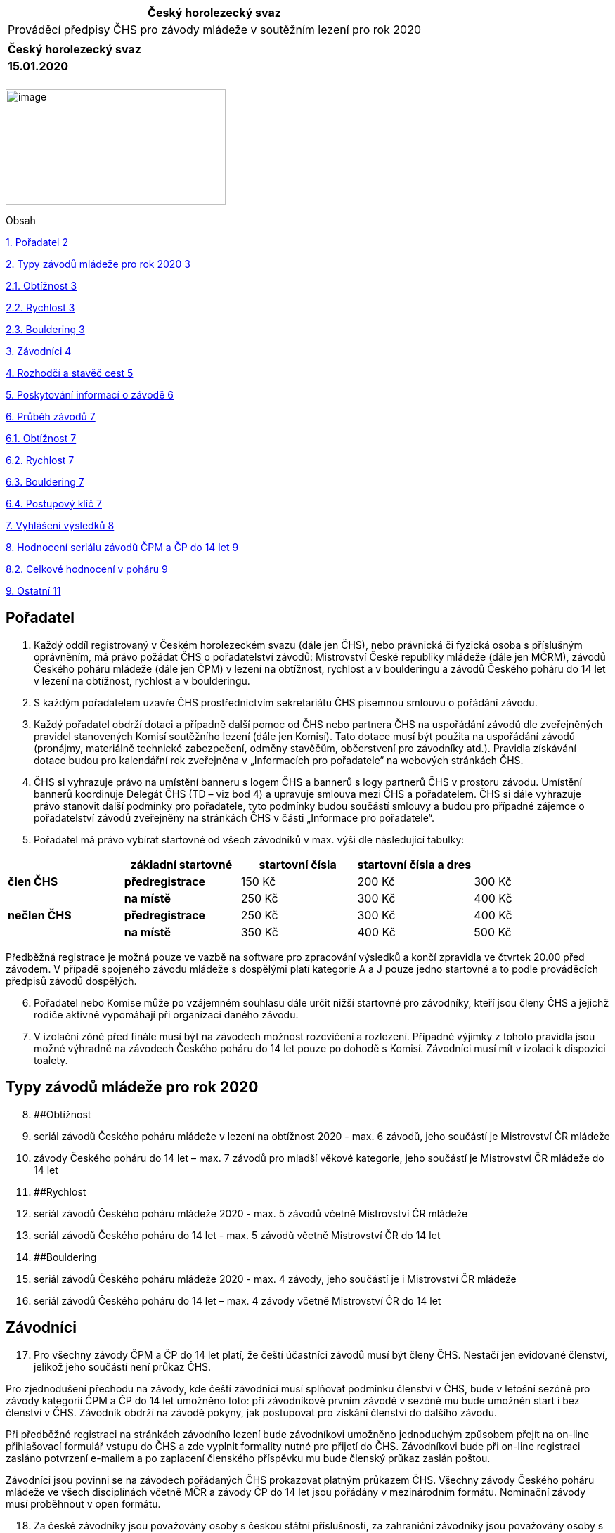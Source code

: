 [cols="",options="header",]
|===
|Český horolezecký svaz
|Prováděcí předpisy ČHS pro závody mládeže v soutěžním lezení pro rok 2020
|
|*Český horolezecký svaz*
|*15.01.2020*
|===

[cols="",]
|===
|
|===

image:extracted-media\media\image1.jpeg[image,width=313,height=164]

Obsah

link:#pořadatel[1. Pořadatel 2]

link:#typy-závodů-mládeže-pro-rok-2020[2. Typy závodů mládeže pro rok 2020 3]

link:#_Toc534047401[2.1. Obtížnost 3]

link:#_Toc534047402[2.2. Rychlost 3]

link:#_Toc534047403[2.3. Bouldering 3]

link:#závodníci[3. Závodníci 4]

link:#rozhodčí-a-stavěč-cest[4. Rozhodčí a stavěč cest 5]

link:#poskytování-informací-o-závodě[5. Poskytování informací o závodě 6]

link:#průběh-závodů[6. Průběh závodů 7]

link:#_Toc534047408[6.1. Obtížnost 7]

link:#_Toc534047411[6.2. Rychlost 7]

link:#_Toc534047413[6.3. Bouldering 7]

link:#_Toc534047414[6.4. Postupový klíč 7]

link:#vyhlášení-výsledků[7. Vyhlášení výsledků 8]

link:#hodnocení-seriálu-závodů-čpm-a-čp-do-14-let[8. Hodnocení seriálu závodů ČPM a ČP do 14 let 9]

link:#_Toc534047417[8.2. Celkové hodnocení v poháru 9]

link:#ostatní[9. Ostatní 11]

== Pořadatel 

[arabic]
. Každý oddíl registrovaný v Českém horolezeckém svazu (dále jen ČHS), nebo právnická či fyzická osoba s příslušným oprávněním, má právo požádat ČHS o pořadatelství závodů: Mistrovství České republiky mládeže (dále jen MČRM), závodů Českého poháru mládeže (dále jen ČPM) v lezení na obtížnost, rychlost a v boulderingu a závodů Českého poháru do 14 let v lezení na obtížnost, rychlost a v boulderingu.
. S každým pořadatelem uzavře ČHS prostřednictvím sekretariátu ČHS písemnou smlouvu o pořádání závodu.
. Každý pořadatel obdrží dotaci a případně další pomoc od ČHS nebo partnera ČHS na uspořádání závodů dle zveřejněných pravidel stanovených Komisí soutěžního lezení (dále jen Komisí). Tato dotace musí být použita na uspořádání závodů (pronájmy, materiálně technické zabezpečení, odměny stavěčům, občerstvení pro závodníky atd.). Pravidla získávání dotace budou pro kalendářní rok zveřejněna v „Informacích pro pořadatele“ na webových stránkách ČHS.
. ČHS si vyhrazuje právo na umístění banneru s logem ČHS a bannerů s logy partnerů ČHS v prostoru závodu. Umístění bannerů koordinuje Delegát ČHS (TD – viz bod 4) a upravuje smlouva mezi ČHS a pořadatelem. ČHS si dále vyhrazuje právo stanovit další podmínky pro pořadatele, tyto podmínky budou součástí smlouvy a budou pro případné zájemce o pořadatelství závodů zveřejněny na stránkách ČHS v části „Informace pro pořadatele“.
. Pořadatel má právo vybírat startovné od všech závodníků v max. výši dle následující tabulky:

[cols=",,,,",options="header",]
|===
| |*základní startovné* |*startovní čísla* |*startovní čísla a dres* |
|*člen ČHS* |*předregistrace* |150 Kč |200 Kč |300 Kč
| |*na místě* |250 Kč |300 Kč |400 Kč
|*nečlen ČHS* |*předregistrace* |250 Kč |300 Kč |400 Kč
| |*na místě* |350 Kč |400 Kč |500 Kč
|===

Předběžná registrace je možná pouze ve vazbě na software pro zpracování výsledků a končí zpravidla ve čtvrtek 20.00 před závodem. V případě spojeného závodu mládeže s dospělými platí kategorie A a J pouze jedno startovné a to podle prováděcích předpisů závodů dospělých.

[arabic, start=6]
. Pořadatel nebo Komise může po vzájemném souhlasu dále určit nižší startovné pro závodníky, kteří jsou členy ČHS a jejichž rodiče aktivně vypomáhají při organizaci daného závodu.
. V izolační zóně před finále musí být na závodech možnost rozcvičení a rozlezení. Případné výjimky z tohoto pravidla jsou možné výhradně na závodech Českého poháru do 14 let pouze po dohodě s Komisí. Závodníci musí mít v izolaci k dispozici toalety.

== Typy závodů mládeže pro rok 2020 

[arabic, start=8]
. [#_Toc534047401 .anchor]####Obtížnost
. seriál závodů Českého poháru mládeže v lezení na obtížnost 2020 - max. 6 závodů, jeho součástí je Mistrovství ČR mládeže
. závody Českého poháru do 14 let – max. 7 závodů pro mladší věkové kategorie, jeho součástí je Mistrovství ČR mládeže do 14 let
. [#_Toc534047402 .anchor]####Rychlost
. seriál závodů Českého poháru mládeže 2020 - max. 5 závodů včetně Mistrovství ČR mládeže
. seriál závodů Českého poháru do 14 let - max. 5 závodů včetně Mistrovství ČR do 14 let
. [#_Toc534047403 .anchor]####Bouldering
. seriál závodů Českého poháru mládeže 2020 - max. 4 závody, jeho součástí je i Mistrovství ČR mládeže
. seriál závodů Českého poháru do 14 let – max. 4 závody včetně Mistrovství ČR do 14 let

== Závodníci 

[arabic, start=17]
. Pro všechny závody ČPM a ČP do 14 let platí, že čeští účastníci závodů musí být členy ČHS. Nestačí jen evidované členství, jelikož jeho součástí není průkaz ČHS.

Pro zjednodušení přechodu na závody, kde čeští závodníci musí splňovat podmínku členství v ČHS, bude v letošní sezóně pro závody kategorií ČPM a ČP do 14 let umožněno toto: při závodníkově prvním závodě v sezóně mu bude umožněn start i bez členství v ČHS. Závodník obdrží na závodě pokyny, jak postupovat pro získání členství do dalšího závodu.

Při předběžné registraci na stránkách závodního lezení bude závodníkovi umožněno jednoduchým způsobem přejít na on-line přihlašovací formulář vstupu do ČHS a zde vyplnit formality nutné pro přijetí do ČHS. Závodníkovi bude při on-line registraci zasláno potvrzení e-mailem a po zaplacení členského příspěvku mu bude členský průkaz zaslán poštou.

Závodníci jsou povinni se na závodech pořádaných ČHS prokazovat platným průkazem ČHS. Všechny závody Českého poháru mládeže ve všech disciplínách včetně MČR a závody ČP do 14 let jsou pořádány v mezinárodním formátu. Nominační závody musí proběhnout v open formátu.

[arabic, start=18]
. Za české závodníky jsou považovány osoby s českou státní příslušností, za zahraniční závodníky jsou považovány osoby s jinou než českou státní příslušností.
. Pro účast na závodech mládeže organizovaných ČHS jsou povinné zdravotní prohlídky dle vyhlášky 391/2013 Sb v platném znění a to pro výkonnostní sport. Pro závody ČPM a závody do 14 let je na https://www.horosvaz.cz/soutezni-lezeni/informace-pro-zavodniky/[stránkách ČHS] platný https://www.horosvaz.cz/res/archive/246/034466.pdf?seek=1544788604[vzor]. Potvrzení dětem vydává dětský lékař a toto potvrzení má platnost 1 rok. Informace o platné zdravotní prohlídce jsou součástí programu pro zpracování výsledků a aktuální seznam zdravotních prohlídek je k dispozici v kalendáři závodů jako součást systému předregistrací.

Zdravotní prohlídka bude požadována i po zahraničních závodnících.

[arabic, start=20]
. Kategorie:

[cols=",",options="header",]
|===
|U10 |ročník 2011 a mladší (děti do 9 let včetně)
|U12 |ročníky 2010 - 2009 (10 - 11 let)
|U14 |ročníky 2008 - 2007 (12 - 13 let)
|kategorie B |ročníky 2006 - 2005 (14 - 15 let)
|kategorie A |ročníky 2004 - 2003 (16 - 17 let)
|kategorie J |ročníky 2002 - 2001 (18 - 19 let)
|===

Pro zařazení do kategorie je rozhodující ročník narození závodníka.

Věkové kategorie pro celý seriál závodů jsou dané. Závodník může závodit pouze ve své věkové kategorii dané ročníkem narození.

== Rozhodčí a stavěč cest 

[arabic, start=21]
. Komise jmenuje delegáta ČHS, hlavního rozhodčího soutěže a obsluhu výsledkového servisu a uhradí náklady spojené s jejich účastí. Pořadatel zajistí traťové rozhodčí pro jednotlivé kategorie. Na závodech Českého poháru mládeže a Českého poháru do 14 let smí být hlavním rozhodčím pouze rozhodčí z aktuálního seznamu hlavních rozhodčích pro Český pohár mládeže.
. Komise schválí hlavního stavěče závodu pro závody ČP mládeže a MČR mládeže. Hlavní stavěč závodů ČPM a MČRM musí být držitelem národní stavěčské licence nebo mezinárodní licence IFSC. Pro ČP do 14 let je využití stavěče s národní nebo mezinárodní licencí doporučené, využití licencovaného stavěče bude zohledněno při stanovení výše doplňkové dotace.
. Práci a náklady spojené se stavěním závodních cest hradí pořadatel. Minimální cena za stavění závodních cest týmem vedeným licencovaným stavěčem je u závodů mládeže v lezení na obtížnost 1 000 Kč za cestu, u boulderingu není pro rok 2020 minimální cena stanovena.

== Poskytování informací o závodě 

[arabic, start=24]
. Každý pořadatel je povinen nejméně 20 dní před závody vydat propozice závodu a zaslat je sekretariátu ČHS (ivana.palasova@horosvaz.cz) ke zveřejnění v kalendáři závodů ČHS. Propozice by měly obsahovat minimálně místo konání, časový harmonogram závodu, formát závodu, jméno hlavního rozhodčího, hlavního stavěče a ředitele závodu, kontakt na pořadatele. Pořadatel je povinen informovat lezeckou veřejnost a komisi o časovém programu závodu tak, aby Komise měla dostatečný prostor poskytnout informace o závodech dalším médiím. Je žádoucí využít k propagaci i místní tisk. Úroveň propagace bude mít vliv na výši doplňkové části dotace.
. Pořadatel je povinen nahrát výsledky na web ČHS do 24 hodin po skončení závodu a dále je zaslat emailem správci rankingu (lezeni@navrat.name).
. Konečná výsledková listina musí obsahovat jméno, příjmení, rok narození, oddílovou příslušnost závodníka, státní příslušnost závodníka (u zahraničních účastníků) a jeho výkony dosažené ve všech kolech (pokud možno v jedné tabulce). Na všech výsledkových listinách musí být uveden čas vydání této listiny a podpis hlavního rozhodčího.
. Pro zpracování výsledků musí pořadatel používat oficiální program pro zpracování výsledků. Při použití vlastního programu a zaslání výsledků pro pořadí ČPM a ČPM U14 v jiném než oficiálním výstupu bude pořadateli krácena doplňková dotace.

== Průběh závodů 

Pro všechny typy závodů platí Pravidla soutěžního lezení ČHS 2020.

Výjimky ze soutěžních pravidel pro závody kategorií U14 jsou uvedeny v samostatném dokumentu „Výjimky ze soutěžních pravidel ČHS pro závody mládeže do 14 let v soutěžním lezení pro rok 2020“, který je přílohou Pravidel soutěžního lezení ČHS.

[arabic, start=28]
. [#_Toc534047408 .anchor]####Obtížnost
. [#_Toc534047411 .anchor]####Rychlost
. V případě dohody s Komisí lze uspořádat závod ČPM v lezení na rychlost zvlášť pro starší kategorie (B, A, J) na standardní cestě a zvlášť (i v jiném termínu) závod ČP do 14 let pro mladší kategorie.
. Pokud je závod na rychlost kategorií A a J propojený se závody dospělých a uspořádán v jiném než nominačním formátu, pak jsou výsledky mládeže vyhlášeny na základě výsledku v kvalifikaci.
. [#_Toc534047413 .anchor]####Bouldering
. Pro kvalifikace se doporučuje FLASH formát, finálový formát je plně na rozhodnutí pořadatele.
. Závody ČPM a ČP do 14 let v boulderingu lze po dohodě s Komisí uspořádat jako závody bez finále, výsledky závodu jsou v takovém případě určeny výsledkem kvalifikace.
. Závod MČR mládeže musí obsahovat kvalifikační a finálové kolo. Kvalifikace se mohou lézt stylem flash nebo OS, finále se lezou stylem OS. Pořadatel si může sám zvolit formát finále – tj. buď závodníci lezou zároveň na všech boulderech nebo všichni lezou postupně stejný boulder – formát SP (mohou lézt dívky i chlapci zároveň). Finálové kolo musí být zařazeno v důstojných časech – při společných závodech s dospělými nejlépe před finálovými koly dospělých popř. samostatně. Časové zařazení finále MČRM musí být schváleno Komisí. Závod MČR do 14 může být uspořádán bez finále.
. [#_Toc534047414 .anchor]####Postupový klíč
. Při závodech ČPM a ČP do 14 let v lezení na obtížnost a v boulderingu včetně MČR mládeže postupuje z kvalifikačního kola ve všech kategoriích do finále prvních 8 závodníků. Při shodě na posledním postupovém místě postupují do finále všichni závodníci z tohoto děleného umístění.
. Při závodech ČPM a ČP do 14 let v lezení na rychlost je počet postupujících dán Pravidly soutěžního lezení ČHS 2020 na základě počtu závodníků a zvoleného formátu, tedy klasického nebo světového.
. V případě, že se závody uskuteční se zahraniční účastí a budou vyhlášeny jako Open, nesmí zahraniční účastníci ovlivnit počty postupujících českých závodníků. Celkový počet postupujících bude pro každé kolo navýšen o postupující zahraniční účastníky. Toto ustanovení platí pro všechny kategorie a disciplíny s výjimkou závodů na rychlost – zde je počet postupujících dán pravidly a postupovým klíčem.

== Vyhlášení výsledků 

[arabic, start=40]
. Vyhlášení výsledků musí být provedeno důstojným způsobem. Vyhlášení výsledků musí být nejdéle do 30 minut po ukončení posledního kola závodu poslední kategorie. Jednotlivé kategorie mohou být vyhlašovány i v průběhu závodu.
. Při vyhlášení výsledků musí být dodrženy podmínky stanovené ČHS ve smlouvě s pořadatelem podle smluv s partnery ČHS.
. Musí být vyhlášeni nejméně první tři závodníci a oceněni alespoň diplomem a cenami dodanými eventuálním partnerem závodu. Další ocenění je na pořadatelích. Nepřihlíží se k národnosti závodníků s výjimkou MČR.
. V případě MČR mládeže musí pořadatel zajistit zvlášť vyhlášení závodu a zvlášť MČRM, které se týká pouze závodníků ČR. V každé kategorii může být udělen pouze jeden titul MČR mládeže.

== Hodnocení seriálu závodů ČPM a ČP do 14 let

[arabic, start=44]
. Z každého závodu seriálu Českého poháru mládeže a ČP do 14 let získává účastník body do celkového pořadí Českého poháru mládeže a ČP do 14 let v dané disciplíně.
. [#_Toc534047417 .anchor]####Celkové hodnocení v poháru
. Český pohár mládeže a ČP do 14 let v lezení na obtížnost se skládá minimálně ze čtyř závodů ČPM, jedním z těchto závodů je i Mistrovství ČR mládeže (MČRM). Do celkového hodnocení ČPM a ČP do 14 let se při pěti závodech započítávají čtyři nejlepší výsledky (podle počtu bodů) ze všech závodů, kterých se závodník zúčastnil, a to včetně společného MČR mládeže. Pokud se uskuteční 5 a více pohárových závodů včetně MČR, body za závod, v němž závodníci získali nejméně bodů, se jim do celkové klasifikace nezapočítávají. Při shodě bodů mezi dvěma či více závodníky v celkovém hodnocení ČPM a ČP do 14 let rozhoduje o konečném umístění výsledek z MČR mládeže. Český pohár mládeže a ČP do 14 let v lezení na obtížnost bude vyhlášen, pokud se uskuteční nejméně 4 závody ČPM a ČP do 14 let (včetně MČR mládeže). V takovém případě se do celkového hodnocení započítávají výsledky všech závodů.
. Český pohár mládeže a ČP do 14 let v lezení na rychlost se skládá minimálně ze tří závodů ČP, jedním z těchto závodů je i MČR mládeže v lezení na rychlost. Do celkového pořadí poháru se započítávají tři nejlepší výsledky dosažené v závodech ČPM a ČP do 14 let nebo na MČR mládeže. Pokud se uskuteční 4 a více pohárových závodů včetně MČR, body za závod, v němž závodníci získali nejméně bodů, se jim do celkové klasifikace nezapočítávají. V případě stejného počtu bodů rozhoduje umístění na MČR. Český pohár bude vyhlášen, pokud se uskuteční nejméně tři závody ČPM a ČP do 14 let v rychlosti (včetně MČR), v tomto případě se do celkového hodnocení budou započítávat výsledky všech těchto tří závodů.
. Český pohár mládeže v boulderingu a ČP do 14 let se skládá minimálně ze tří závodů ČP, jedním z těchto závodů je i MČR mládeže. Do celkového pořadí poháru se započítávají všechny tři výsledky dosažené v těchto závodech. Pokud se uskuteční 4 a více pohárových závodů včetně MČR, body za závod, v němž závodníci získali nejméně bodů, se jim do celkové klasifikace nezapočítávají. V případě stejného počtu bodů rozhoduje umístění na MČR. Český pohár resp. ČP do 14 let bude vyhlášen, pokud se uskuteční nejméně tři závody ČPM resp. ČP do 14 let (včetně MČR).
. Bodování závodů Českého poháru - bodují se pouze závodníci s českou státní příslušností. Body jim budou započítány po odečtení zahraničních závodníků následně:

[cols=",,,",options="header",]
|===
|Umístění |Body |Umístění |Body
|1. |30 |9. |8
|2. |25 |10. |7
|3. |21 |11. |6
|4. |18 |12. |5
|5. |15 |13. |4
|6. |13 |14. |3
|7. |11 |15. |2
|8. |9 |16. |1
|===

[arabic, start=50]
. Dosáhnou-li závodníci shodného výsledku, bude jim přidělen podíl součtu příslušných bodů. Příklad: tři závodníci připadají na 7. -9. místo; (11+9+8) / 3 = 9,3 bodů.
. Pro závody ČP do 14 let se použije koeficient podle počtu závodníků následovně:

* Nad 15 závodníků - koeficient 1
* Do 15 závodníků včetně - koeficient 0,85
[arabic]
. Závodníci na prvních třech místech celkového pořadí Českého poháru mládeže a ČP do 14 let v každé kategorii obdrží po ukončení posledního pohárového závodu diplomy, poháry a ceny pro celkové vyhodnocení poháru. Vyhlášení celkového pořadí Českého poháru mládeže a ČP do 14 let zabezpečí předseda Komise nebo jeho zástupce pro Český pohár. V případě, že je na základě smlouvy s ČHS pořadatelem seriálu samostatný subjekt, odpovídá tento subjekt i za vyhlášení celkového pořadí ČPM resp. ČP do 14 let.

== Ostatní 

[arabic, start=2]
. Výši finanční a případně jiné podpory závodů všech typů podporovaných ČHS schvaluje Komise. V případě nedodržení Pravidel soutěžního lezení ČHS platných pro rok 2020 či ustanovení prováděcích předpisů na závodech ČPM bude dotace krácena.
. Nedílnou součástí těchto předpisů jsou Pravidla soutěžního lezení ČHS 2020 a Výjimky ze soutěžních pravidel ČHS pro závody mládeže do 14 let v soutěžním lezení pro rok 2020.
